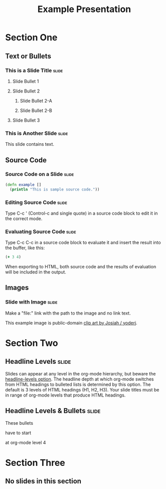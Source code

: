 #+TITLE: Example Presentation

* Section One

** Text or Bullets

*** This is a Slide Title                                             :slide:

**** Slide Bullet 1

**** Slide Bullet 2

***** Slide Bullet 2-A

***** Slide Bullet 2-B

**** Slide Bullet 3

*** This is Another Slide                                             :slide:

This slide contains text. 

** Source Code

*** Source Code on a Slide                                            :slide:

#+begin_src clojure
  (defn example []
    (println "This is sample source code."))
#+end_src

*** Editing Source Code                                               :slide:

Type C-c ' (Control-c and single quote) in a source code block to edit it in the correct mode.

*** Evaluating Source Code                                            :slide:

Type C-c C-c in a source code block to evaluate it and insert the result into the buffer, like this:

#+begin_src clojure
  (+ 3 4)
#+end_src

#+results:
: 7

When exporting to HTML, both source code and the results of evaluation will be included in the output.

** Images

*** Slide with Image                                                  :slide:

Make a "file:" link with the path to the image and no link text.

[[file:example.svg]]

This example image is public-domain [[http://openclipart.org/detail/165554/geodesic_dome-by-yoderj][clip art by Josiah / yoderj]].

* Section Two

** Headline Levels                                                    :slide:

Slides can appear at any level in the org-mode hierarchy, but beware the [[http://orgmode.org/manual/Headings-and-sections.html#Headings-and-sections][headline-levels option]]. The headline depth at which org-mode switches from HTML headings to bulleted lists is determined by this option. The default is 3 levels of HTML headings (H1, H2, H3). Your slide titles must be in range of org-mode levels that produce HTML headings.

** Headline Levels & Bullets                                          :slide:

**** These bullets
**** have to start
**** at org-mode level 4

* Section Three

** No slides in this section

#+STYLE: <link rel="stylesheet" type="text/css" href="../lib/closure/library/closure/goog/css/common.css" />
#+STYLE: <link rel="stylesheet" type="text/css" href="../src/css/common.css" />
#+STYLE: <link rel="stylesheet" type="text/css" href="../src/css/screen.css" media="screen" />
#+STYLE: <link rel="stylesheet" type="text/css" href="../src/css/projection.css" media="projection" />

#+BEGIN_HTML
<script type="text/javascript" src="../out/development/org-html-slides.js"></script>
#+END_HTML

#+COMMENT Include table-of-contents up to heading level 2
#+OPTIONS: toc:2

#+COMMENT quick access to the "slide" tag: type "C-c C-c" on a heading
#+TAGS: slide(s)

#+COMMENT Uncomment these lines to include the results of evaluating Clojure source code.
#+COMMENT #+PROPERTY: results value
#+COMMENT #+PROPERTY: tangle yes
#+COMMENT #+PROPERTY: exports both

# Local Variables:
# org-export-html-style-include-default: nil
# org-export-html-style-include-scripts: nil
# End:
